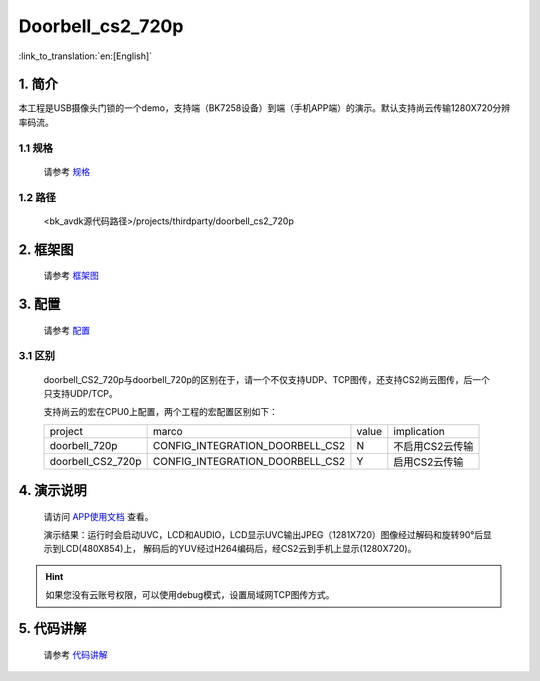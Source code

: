 Doorbell_cs2_720p
=================================


:link_to_translation:`en:[English]`

1. 简介
---------------------------------

本工程是USB摄像头门锁的一个demo，支持端（BK7258设备）到端（手机APP端）的演示。默认支持尚云传输1280X720分辨率码流。


1.1 规格
,,,,,,,,,,,,,,,,,,,,,,,,,,,,,,,,,

    请参考 `规格 <../../media/doorbell/index.html#id2>`_

1.2 路径
,,,,,,,,,,,,,,,,,,,,,,,,,,,,,,,,,

    <bk_avdk源代码路径>/projects/thirdparty/doorbell_cs2_720p

2. 框架图
---------------------------------

    请参考 `框架图 <../../media/doorbell/index.html#id4>`_

3. 配置
---------------------------------

    请参考 `配置 <../../media/doorbell/index.html#id7>`_

3.1 区别
,,,,,,,,,,,,,,,,,,,,,,,,,,,,,,,,,

    doorbell_CS2_720p与doorbell_720p的区别在于，请一个不仅支持UDP、TCP图传，还支持CS2尚云图传，后一个只支持UDP/TCP。

    支持尚云的宏在CPU0上配置，两个工程的宏配置区别如下：

    +-------------------+-------------------------------------+---------------+-------------------------------------+
    | project           |          marco                      |     value     |           implication               |
    +-------------------+-------------------------------------+---------------+-------------------------------------+
    | doorbell_720p     | CONFIG_INTEGRATION_DOORBELL_CS2     |       N       | 不启用CS2云传输                     |
    +-------------------+-------------------------------------+---------------+-------------------------------------+
    | doorbell_CS2_720p | CONFIG_INTEGRATION_DOORBELL_CS2     |       Y       | 启用CS2云传输                       |
    +-------------------+-------------------------------------+---------------+-------------------------------------+

4. 演示说明
---------------------------------

    请访问
    `APP使用文档 <https://docs.bekencorp.com/arminodoc/bk_app/app/zh_CN/v2.0.1/app_usage/app_usage_guide/index.html#debug>`__
    查看。

    演示结果：运行时会启动UVC，LCD和AUDIO，LCD显示UVC输出JPEG（1281X720）图像经过解码和旋转90°后显示到LCD(480X854)上，
    解码后的YUV经过H264编码后，经CS2云到手机上显示(1280X720)。

.. hint::
    如果您没有云账号权限，可以使用debug模式，设置局域网TCP图传方式。

5. 代码讲解
---------------------------------

    请参考 `代码讲解 <../../media/doorbell/index.html#id13>`_
